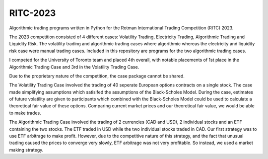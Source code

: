 ====
RITC-2023
====

Algorithmic trading programs written in Python for the Rotman International Trading Competition (RITC) 2023. 

The 2023 competition consisted of 4 different cases: Volatility Trading, Electricity Trading, Algorithmic Trading and Liquidity Risk. The volatility trading and algorithmic trading cases where algorithmic whereas the electricity and liquidity risk case were manual trading cases. Included in this repository are programs for the two algorithmic trading cases. 

I competed for the University of Toronto team and placed 4th overall, with notable placements of 1st place in the Algorithmic Trading Case and 3rd in the Volatility Trading Case. 

Due to the proprietary nature of the competition, the case package cannot be shared. 

The Volatility Trading Case involved the trading of 40 seperate European options contracts on a single stock. The case made simplifying assumptions which satisifed the assumptions of the Black-Scholes Model. During the case, estimates of future volatility are given to participants which combined with the Black-Scholes Model could be used to calculate a theoretical fair value of these options. Comparing current market prices and our theoretical fair value, we would be able to make trades. 

The Algorithmic Trading Case involved the trading of 2 currencies (CAD and USD), 2 individual stocks and an ETF containing the two stocks. The ETF traded in USD while the two individual stocks traded in CAD. Our first strategy was to use ETF arbitrage to make profit. However, due to the competitive nature of this strategy, and the fact that unusual trading caused the prices to converge very slowly, ETF arbitrage was not very profitable. So instead, we used a market making strategy. 
